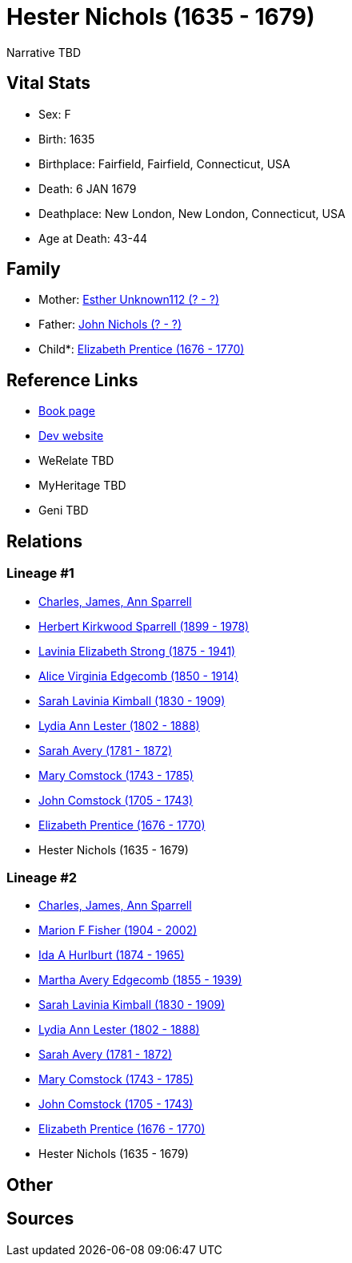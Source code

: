 = Hester Nichols (1635 - 1679)

Narrative TBD


== Vital Stats


* Sex: F
* Birth: 1635
* Birthplace: Fairfield, Fairfield, Connecticut, USA
* Death: 6 JAN 1679
* Deathplace: New London, New London, Connecticut, USA
* Age at Death: 43-44


== Family
* Mother: https://github.com/sparrell/cfs_ancestors/blob/main/Vol_02_Ships/V2_C5_Ancestors/gen11/gen11.MMMMMMMPMMM.Esther_Unknown112[Esther Unknown112 (? - ?)]


* Father: https://github.com/sparrell/cfs_ancestors/blob/main/Vol_02_Ships/V2_C5_Ancestors/gen11/gen11.MMMMMMMPMMP.John_Nichols[John Nichols (? - ?)]

* Child*: https://github.com/sparrell/cfs_ancestors/blob/main/Vol_02_Ships/V2_C5_Ancestors/gen9/gen9.MMMMMMMPM.Elizabeth_Prentice[Elizabeth Prentice (1676 - 1770)]



== Reference Links
* https://github.com/sparrell/cfs_ancestors/blob/main/Vol_02_Ships/V2_C5_Ancestors/gen10/gen10.MMMMMMMPMM.Hester_Nichols[Book page]
* https://cfsjksas.gigalixirapp.com/person?p=p0742[Dev website]
* WeRelate TBD
* MyHeritage TBD
* Geni TBD

== Relations
=== Lineage #1
* https://github.com/spoarrell/cfs_ancestors/tree/main/Vol_02_Ships/V2_C1_Principals/0_intro_principals.adoc[Charles, James, Ann Sparrell]
* https://github.com/sparrell/cfs_ancestors/blob/main/Vol_02_Ships/V2_C5_Ancestors/gen1/gen1.P.Herbert_Kirkwood_Sparrell[Herbert Kirkwood Sparrell (1899 - 1978)]

* https://github.com/sparrell/cfs_ancestors/blob/main/Vol_02_Ships/V2_C5_Ancestors/gen2/gen2.PM.Lavinia_Elizabeth_Strong[Lavinia Elizabeth Strong (1875 - 1941)]

* https://github.com/sparrell/cfs_ancestors/blob/main/Vol_02_Ships/V2_C5_Ancestors/gen3/gen3.PMM.Alice_Virginia_Edgecomb[Alice Virginia Edgecomb (1850 - 1914)]

* https://github.com/sparrell/cfs_ancestors/blob/main/Vol_02_Ships/V2_C5_Ancestors/gen4/gen4.PMMM.Sarah_Lavinia_Kimball[Sarah Lavinia Kimball (1830 - 1909)]

* https://github.com/sparrell/cfs_ancestors/blob/main/Vol_02_Ships/V2_C5_Ancestors/gen5/gen5.PMMMM.Lydia_Ann_Lester[Lydia Ann Lester (1802 - 1888)]

* https://github.com/sparrell/cfs_ancestors/blob/main/Vol_02_Ships/V2_C5_Ancestors/gen6/gen6.PMMMMM.Sarah_Avery[Sarah Avery (1781 - 1872)]

* https://github.com/sparrell/cfs_ancestors/blob/main/Vol_02_Ships/V2_C5_Ancestors/gen7/gen7.PMMMMMM.Mary_Comstock[Mary Comstock (1743 - 1785)]

* https://github.com/sparrell/cfs_ancestors/blob/main/Vol_02_Ships/V2_C5_Ancestors/gen8/gen8.PMMMMMMP.John_Comstock[John Comstock (1705 - 1743)]

* https://github.com/sparrell/cfs_ancestors/blob/main/Vol_02_Ships/V2_C5_Ancestors/gen9/gen9.PMMMMMMPM.Elizabeth_Prentice[Elizabeth Prentice (1676 - 1770)]

* Hester Nichols (1635 - 1679)

=== Lineage #2
* https://github.com/spoarrell/cfs_ancestors/tree/main/Vol_02_Ships/V2_C1_Principals/0_intro_principals.adoc[Charles, James, Ann Sparrell]
* https://github.com/sparrell/cfs_ancestors/blob/main/Vol_02_Ships/V2_C5_Ancestors/gen1/gen1.M.Marion_F_Fisher[Marion F Fisher (1904 - 2002)]

* https://github.com/sparrell/cfs_ancestors/blob/main/Vol_02_Ships/V2_C5_Ancestors/gen2/gen2.MM.Ida_A_Hurlburt[Ida A Hurlburt (1874 - 1965)]

* https://github.com/sparrell/cfs_ancestors/blob/main/Vol_02_Ships/V2_C5_Ancestors/gen3/gen3.MMM.Martha_Avery_Edgecomb[Martha Avery Edgecomb (1855 - 1939)]

* https://github.com/sparrell/cfs_ancestors/blob/main/Vol_02_Ships/V2_C5_Ancestors/gen4/gen4.MMMM.Sarah_Lavinia_Kimball[Sarah Lavinia Kimball (1830 - 1909)]

* https://github.com/sparrell/cfs_ancestors/blob/main/Vol_02_Ships/V2_C5_Ancestors/gen5/gen5.MMMMM.Lydia_Ann_Lester[Lydia Ann Lester (1802 - 1888)]

* https://github.com/sparrell/cfs_ancestors/blob/main/Vol_02_Ships/V2_C5_Ancestors/gen6/gen6.MMMMMM.Sarah_Avery[Sarah Avery (1781 - 1872)]

* https://github.com/sparrell/cfs_ancestors/blob/main/Vol_02_Ships/V2_C5_Ancestors/gen7/gen7.MMMMMMM.Mary_Comstock[Mary Comstock (1743 - 1785)]

* https://github.com/sparrell/cfs_ancestors/blob/main/Vol_02_Ships/V2_C5_Ancestors/gen8/gen8.MMMMMMMP.John_Comstock[John Comstock (1705 - 1743)]

* https://github.com/sparrell/cfs_ancestors/blob/main/Vol_02_Ships/V2_C5_Ancestors/gen9/gen9.MMMMMMMPM.Elizabeth_Prentice[Elizabeth Prentice (1676 - 1770)]

* Hester Nichols (1635 - 1679)


== Other

== Sources

